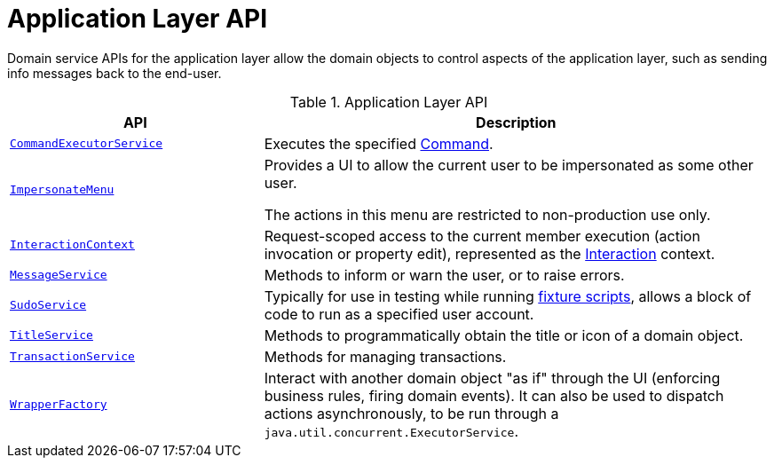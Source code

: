 = Application Layer API

:Notice: Licensed to the Apache Software Foundation (ASF) under one or more contributor license agreements. See the NOTICE file distributed with this work for additional information regarding copyright ownership. The ASF licenses this file to you under the Apache License, Version 2.0 (the "License"); you may not use this file except in compliance with the License. You may obtain a copy of the License at. http://www.apache.org/licenses/LICENSE-2.0 . Unless required by applicable law or agreed to in writing, software distributed under the License is distributed on an "AS IS" BASIS, WITHOUT WARRANTIES OR  CONDITIONS OF ANY KIND, either express or implied. See the License for the specific language governing permissions and limitations under the License.
:page-partial:


Domain service APIs for the application layer allow the domain objects to control aspects of the application layer, such as sending info messages back to the end-user.


.Application Layer API
[cols="2m,4a",options="header"]
|===

|API
|Description


|xref:refguide:applib:index/services/command/CommandExecutorService.adoc[CommandExecutorService]
|Executes the specified xref:refguide:applib:index/services/command/Command.adoc[Command].


|xref:refguide:applib:index/services/user/ImpersonateMenu.adoc[ImpersonateMenu]
|Provides a UI to allow the current user to be impersonated as some other user.

The actions in this menu are restricted to non-production use only.


|xref:refguide:applib:index/services/iactn/InteractionContext.adoc[InteractionContext]
|Request-scoped access to the current member execution (action invocation or property edit), represented as the xref:refguide:applib:index/services/iactn/Interaction.adoc[Interaction] context.


|xref:refguide:applib:index/services/message/MessageService.adoc[MessageService]
|Methods to inform or warn the user, or to raise errors.


|xref:refguide:applib:index/services/sudo/SudoService.adoc[SudoService]
|Typically for use in testing while running xref:testing:fixtures:services/FixtureScripts.adoc[fixture scripts], allows a block of code to run as a specified user account.



|xref:refguide:applib:index/services/title/TitleService.adoc[TitleService]
|Methods to programmatically obtain the title or icon of a domain object.



|xref:refguide:applib:index/services/xactn/TransactionService.adoc[TransactionService]
|Methods for managing transactions.



|xref:refguide:applib:index/services/wrapper/WrapperFactory.adoc[WrapperFactory]
|Interact with another domain object "as if" through the UI (enforcing business rules, firing domain events).
It can also be used to dispatch actions asynchronously, to be run through a `java.util.concurrent.ExecutorService`.



|===

